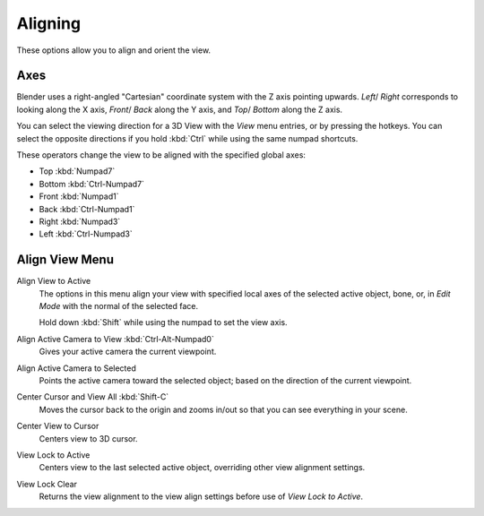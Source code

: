 
********
Aligning
********

These options allow you to align and orient the view.


.. (TODO2.8 add) negative/positive direction.

Axes
====

Blender uses a right-angled "Cartesian" coordinate system with the Z axis pointing upwards.
*Left*/ *Right* corresponds to looking along the X axis,
*Front*/ *Back* along the Y axis, and
*Top*/ *Bottom* along the Z axis.

You can select the viewing direction for a 3D View with the *View* menu entries,
or by pressing the hotkeys. You can select the opposite directions if you hold
:kbd:`Ctrl` while using the same numpad shortcuts.

These operators change the view to be aligned with the specified global axes:

- Top :kbd:`Numpad7`
- Bottom :kbd:`Ctrl-Numpad7`
- Front :kbd:`Numpad1`
- Back :kbd:`Ctrl-Numpad1`
- Right :kbd:`Numpad3`
- Left :kbd:`Ctrl-Numpad3`


Align View Menu
===============

Align View to Active
   The options in this menu align your view with specified local axes of the selected active object,
   bone, or, in *Edit Mode* with the normal of the selected face.

   Hold down :kbd:`Shift` while using the numpad to set the view axis.
Align Active Camera to View :kbd:`Ctrl-Alt-Numpad0`
   Gives your active camera the current viewpoint.
Align Active Camera to Selected
   Points the active camera toward the selected object; based on the direction of the current viewpoint.

Center Cursor and View All :kbd:`Shift-C`
   Moves the cursor back to the origin and zooms in/out so that you can see everything in your scene.
Center View to Cursor
   Centers view to 3D cursor.
View Lock to Active
   Centers view to the last selected active object, overriding other view alignment settings.
View Lock Clear
   Returns the view alignment to the view align settings before use of *View Lock to Active*.
